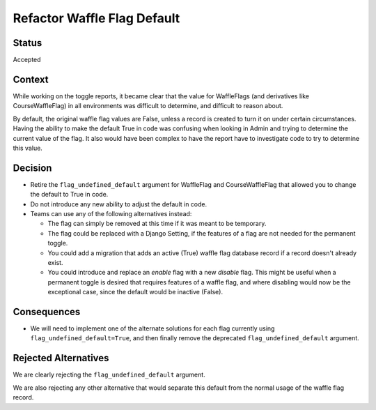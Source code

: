 Refactor Waffle Flag Default
****************************

Status
======

Accepted

Context
=======

While working on the toggle reports, it became clear that the value for WaffleFlags (and derivatives like CourseWaffleFlag) in all environments was difficult to determine, and difficult to reason about.

By default, the original waffle flag values are False, unless a record is created to turn it on under certain circumstances. Having the ability to make the default True in code was confusing when looking in Admin and trying to determine the current value of the flag. It also would have been complex to have the report have to investigate code to try to determine this value.

Decision
========

* Retire the ``flag_undefined_default`` argument for WaffleFlag and CourseWaffleFlag that allowed you to change the default to True in code.
* Do not introduce any new ability to adjust the default in code.
* Teams can use any of the following alternatives instead:

  * The flag can simply be removed at this time if it was meant to be temporary.
  * The flag could be replaced with a Django Setting, if the features of a flag are not needed for the permanent toggle.
  * You could add a migration that adds an active (True) waffle flag database record if a record doesn't already exist.
  * You could introduce and replace an *enable* flag with a new *disable* flag. This might be useful when a permanent toggle is desired that requires features of a waffle flag, and where disabling would now be the exceptional case, since the default would be inactive (False).

Consequences
============

* We will need to implement one of the alternate solutions for each flag currently using ``flag_undefined_default=True``, and then finally remove the deprecated ``flag_undefined_default`` argument.

Rejected Alternatives
=====================

We are clearly rejecting the ``flag_undefined_default`` argument.

We are also rejecting any other alternative that would separate this default from the normal usage of the waffle flag record.
